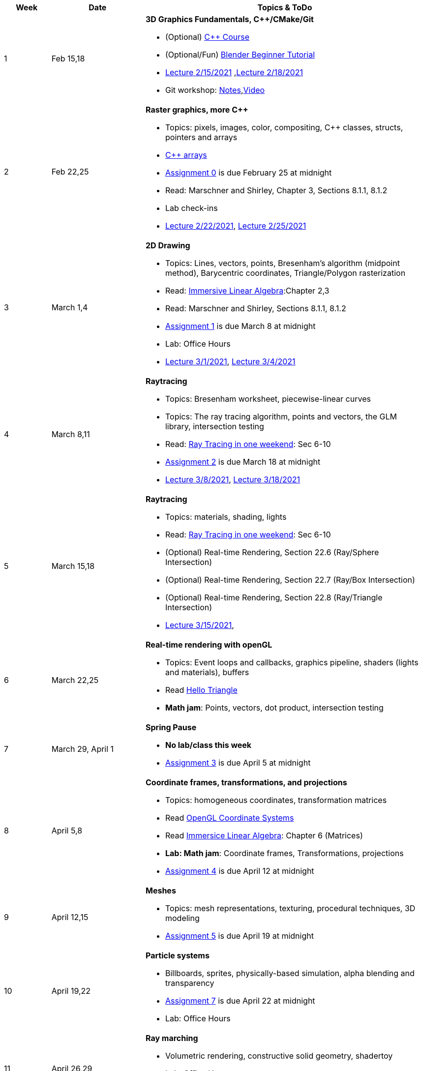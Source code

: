 

[cols="1,2,6a", options="header"]
|===
| Week 
| Date 
| Topics & ToDo

//-----------------------------
|1
|Feb 15,18
|*3D Graphics Fundamentals, C++/CMake/Git* anchor:intro[]

* (Optional) link:https://www.udemy.com/course/free-learn-c-tutorial-beginners/[C++ Course]
* (Optional/Fun) link:https://www.youtube.com/watch?v=TPrnSACiTJ4[Blender Beginner Tutorial]
* link:https://brynmawr.hosted.panopto.com/Panopto/Pages/Viewer.aspx?id=b543d9ed-7e3b-4e53-b6b1-acd1001a3845[Lecture 2/15/2021]
,link:https://brynmawr.hosted.panopto.com/Panopto/Pages/Viewer.aspx?id=261a66ce-42e8-49f6-b4e4-acd3017dd6f1[Lecture 2/18/2021]
* Git workshop: link:https://github.com/BrynMawr-CS312-2021/git-workshop[Notes],link:https://brynmawr.hosted.panopto.com/Panopto/Pages/Viewer.aspx?id=aa6a31bf-a4f1-419a-a2ed-acd30182820f[Video] 

//-----------------------------
|2
|Feb 22,25
|*Raster graphics, more C++* anchor:pixmap[]

* Topics: pixels, images, color, compositing, C++ classes, structs, pointers and arrays
* link:https://www.cplusplus.com/doc/tutorial/arrays/[C++ arrays] 
* link:asst00.html[Assignment 0] is due February 25 at midnight
* Read: Marschner and Shirley, Chapter 3, Sections 8.1.1, 8.1.2
* Lab check-ins
* link:https://brynmawr.hosted.panopto.com/Panopto/Pages/Viewer.aspx?id=3ba6d828-70a7-4367-aa12-acd80027d82e[Lecture 2/22/2021],
link:https://brynmawr.hosted.panopto.com/Panopto/Pages/Viewer.aspx?id=6d2fc2e9-c177-47ed-9702-acdb00ebc3ca[Lecture 2/25/2021]

//-----------------------------
|3
|March 1,4
|*2D Drawing*  anchor:draw2d[]

* Topics: Lines, vectors, points, Bresenham's algorithm (midpoint method), Barycentric coordinates, Triangle/Polygon rasterization
* Read: link:http://immersivemath.com/ila/index.html[Immersive Linear Algebra]:Chapter 2,3
* Read: Marschner and Shirley, Sections 8.1.1, 8.1.2
* link:asst01.html[Assignment 1] is due March 8 at midnight
* Lab: Office Hours
* link:https://brynmawr.hosted.panopto.com/Panopto/Pages/Viewer.aspx?id=a4a82bfc-aed4-440e-addf-acdf00091b05[Lecture 3/1/2021],
link:https://brynmawr.hosted.panopto.com/Panopto/Pages/Viewer.aspx?id=77bf6fd1-2cc9-4040-8dac-ace101837e15[Lecture 3/4/2021]

//-----------------------------
|4
|March 8,11
|*Raytracing* anchor:raytrace[]

* Topics: Bresenham worksheet, piecewise-linear curves
* Topics: The ray tracing algorithm, points and vectors, the GLM library, intersection testing
* Read: link:https://raytracing.github.io/books/RayTracingInOneWeekend.html[Ray Tracing in one weekend]: Sec 6-10 
* link:asst02.html[Assignment 2] is due March 18 at midnight
* link:https://brynmawr.hosted.panopto.com/Panopto/Pages/Viewer.aspx?id=3fccddbe-da76-4013-a909-ace501799ad7[Lecture 3/8/2021],
link:https://brynmawr.hosted.panopto.com/Panopto/Pages/Viewer.aspx?id=35e9145c-cdc2-437f-ab4d-acec00fbc721[Lecture 3/18/2021]

//-----------------------------
|5
|March 15,18
|*Raytracing* anchor:raytrace2[]

* Topics: materials, shading, lights
* Read: link:https://raytracing.github.io/books/RayTracingInOneWeekend.html[Ray Tracing in one weekend]: Sec 6-10 
* (Optional) Real-time Rendering, Section 22.6 (Ray/Sphere Intersection)
* (Optional) Real-time Rendering, Section 22.7 (Ray/Box Intersection)
* (Optional) Real-time Rendering, Section 22.8 (Ray/Triangle Intersection)
* link:https://brynmawr.hosted.panopto.com/Panopto/Pages/Viewer.aspx?id=a235b476-3a5e-4fe1-a29a-aced000fcf6f[Lecture 3/15/2021],


//-----------------------------
|6
|March 22,25
|*Real-time rendering with openGL* anchor:opengl[]

* Topics: Event loops and callbacks, graphics pipeline, shaders (lights and materials), buffers
* Read link:https://antongerdelan.net/opengl/hellotriangle.html[Hello Triangle]
* *Math jam*: Points, vectors, dot product, intersection testing

//-----------------------------
|7
|March 29, April 1
|*Spring Pause*

* *No lab/class this week*
* link:asst04.html[Assignment 3] is due April 5 at midnight

//-----------------------------
|8
|April 5,8
|*Coordinate frames, transformations, and projections* anchor:coordinates[]

* Topics: homogeneous coordinates, transformation matrices
* Read link:https://learnopengl.com/Getting-started/Coordinate-Systems[OpenGL Coordinate Systems] 
* Read link:http://immersivemath.com/ila/ch06_matrices/ch06.html[Immersice Linear Algebra]: Chapter 6 (Matrices)
* *Lab: Math jam*: Coordinate frames, Transformations, projections
* link:asst05.html[Assignment 4] is due April 12 at midnight

//-----------------------------
|9
|April 12,15
|*Meshes* anchor:meshes[]

* Topics: mesh representations, texturing, procedural techniques, 3D modeling
* link:asst06.html[Assignment 5] is due April 19 at midnight

//-----------------------------
|10
|April 19,22
|*Particle systems* anchor:particlesystem[]

* Billboards, sprites, physically-based simulation, alpha blending and transparency
* link:asst07.html[Assignment 7] is due April 22 at midnight
* Lab: Office Hours

//-----------------------------
|11
|April 26,29
|*Ray marching* anchor:raymarch[]

* Volumetric rendering, constructive solid geometry, shadertoy
* Lab: Office Hours
* *Project proposals due*

//-----------------------------
|12
|May 3,6
|*Advanced Shaders*

* Potential topics: noise, non-photorealistic rendering, glow, BRDFs, HDR
* Potential topics: noise, non-photorealistic rendering, glow, BRDFs
* Lab: Project introductions

//-----------------------------
|13
|May 10,13
|*Advanced topics*

* Lab: Project status report

|===
